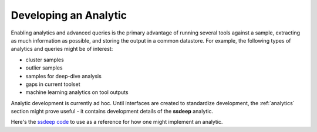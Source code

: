 Developing an Analytic
======================

Enabling analytics and advanced queries is the primary advantage of running several tools against a sample, extracting as much information as possible, and storing the output in a common datastore. For example, the following types of analytics and queries might be of interest:

- cluster samples
- outlier samples
- samples for deep-dive analysis
- gaps in current toolset
- machine learning analytics on tool outputs

Analytic development is currently ad hoc. Until interfaces are created to standardize development, the :ref:`analytics` section might prove useful - it contains development details of the **ssdeep** analytic.

Here's the `ssdeep code <https://github.com/mitre/multiscanner/blob/feature-celery/analytics/ssdeep_analytics.py>`_ to use as a reference for how one might implement an analytic.